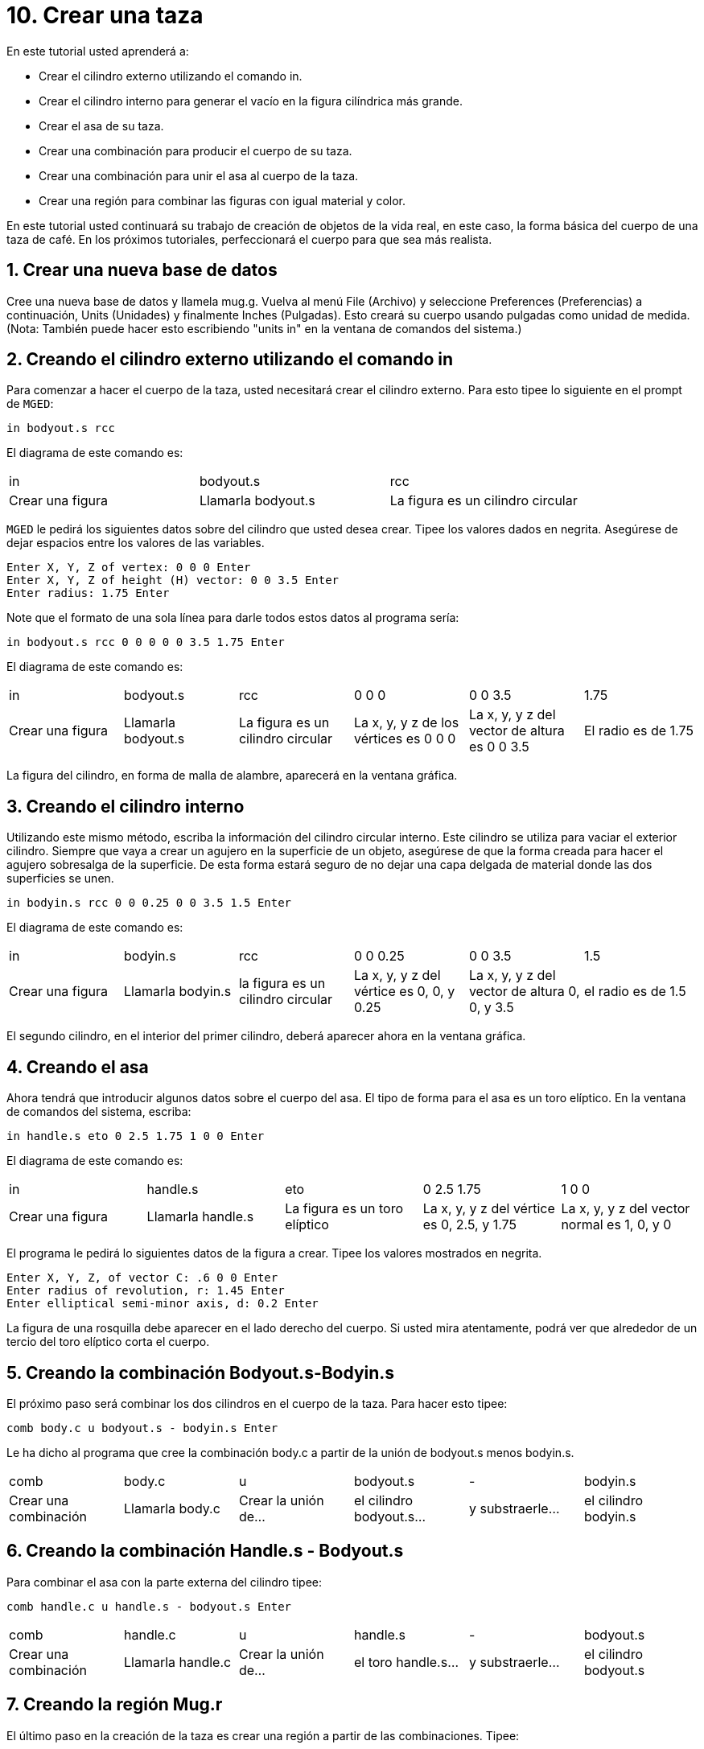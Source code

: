 = 10. Crear una taza
:sectnums:
:experimental:

En este tutorial usted aprenderá a:

* Crear el cilindro externo utilizando el comando in.
* Crear el cilindro interno para generar el vacío en la figura
  cilíndrica más grande.
* Crear el asa de su taza.
* Crear una combinación para producir el cuerpo de su taza.
* Crear una combinación para unir el asa al cuerpo de la taza.
* Crear una región para combinar las figuras con igual material y
  color.

En este tutorial usted continuará su trabajo de creación de objetos de
la vida real, en este caso, la forma básica del cuerpo de una taza de café.
En los próximos tutoriales, perfeccionará el cuerpo para que sea más realista. 

[[_mug_new_db]]
== Crear una nueva base de datos

Cree una nueva base de datos y llamela mug.g.  Vuelva al menú File
(Archivo) y seleccione Preferences (Preferencias) a continuación,
Units (Unidades) y finalmente Inches (Pulgadas). Esto creará su cuerpo
usando pulgadas como unidad de medida.  (Nota: También puede hacer
esto escribiendo "units in" en la ventana de comandos del sistema.)

[[_mug_outside_cyl]]
== Creando el cilindro externo utilizando el comando in

Para comenzar a hacer el cuerpo de la taza, usted necesitará crear el
cilindro externo.  Para esto tipee lo siguiente en el prompt de
[app]``MGED``:

[cmd]`in bodyout.s rcc`

El diagrama de este comando es:

[cols="1,1,1"]
|===

|in
|bodyout.s
|rcc

|Crear una figura
|Llamarla bodyout.s
|La figura es un cilindro circular
|===

[app]`MGED` le pedirá los siguientes datos sobre del cilindro que
usted desea crear.  Tipee los valores dados en negrita.  Asegúrese de
dejar espacios entre los valores de las variables.

[subs="quotes,macros"]
....
[prompt]#Enter X, Y, Z of vertex:# [cmd]#0 0 0# kbd:[Enter]
[prompt]#Enter X, Y, Z of height (H) vector:# [cmd]#0 0 3.5# kbd:[Enter]
[prompt]#Enter radius:# [cmd]#1.75# kbd:[Enter]
....

Note que el formato de una sola línea para darle todos estos datos al
programa sería:

[cmd]`in bodyout.s rcc 0 0 0 0 0 3.5 1.75 kbd:[Enter]`

El diagrama de este comando es: 

[cols="1,1,1,1,1,1"]
|===

|in
|bodyout.s
|rcc
|0 0 0
|0 0 3.5
|1.75

|Crear una figura
|Llamarla bodyout.s
|La figura es un cilindro circular
|La x, y, y z de los vértices es 0 0 0
|La x, y, y z del vector de altura es 0 0 3.5
|El radio es de 1.75
|===

La figura del cilindro, en forma de malla de alambre, aparecerá en la
ventana gráfica.

[[_mug_inside_cyl]]
== Creando el cilindro interno

Utilizando este mismo método, escriba la información del cilindro
circular interno.  Este cilindro se utiliza para vaciar el exterior
cilindro.  Siempre que vaya a crear un agujero en la superficie de un
objeto, asegúrese de que la forma creada para hacer el agujero
sobresalga de la superficie.  De esta forma estará seguro de no dejar
una capa delgada de material donde las dos superficies se unen.

[cmd]`in bodyin.s rcc 0 0 0.25 0 0 3.5 1.5 kbd:[Enter]`

El diagrama de este comando es: 

[cols="1,1,1,1,1,1"]
|===

|in
|bodyin.s
|rcc
|0 0 0.25
|0 0 3.5
|1.5

|Crear una figura
|Llamarla bodyin.s
|la figura es un cilindro circular
|La x, y, y z del vértice es 0, 0, y 0.25
|La x, y, y z del vector de altura 0, 0, y 3.5
|el radio es de 1.5
|===

El segundo cilindro, en el interior del primer cilindro, deberá
aparecer ahora en la ventana gráfica.

[[_mug_handle]]
== Creando el asa

Ahora tendrá que introducir algunos datos sobre el cuerpo del asa.  El
tipo de forma para el asa es un toro elíptico.  En la ventana de
comandos del sistema, escriba:

[cmd]`in handle.s eto 0 2.5 1.75 1 0 0 kbd:[Enter]`

El diagrama de este comando es:

[cols="1,1,1,1,1"]
|===

|in
|handle.s
|eto
|0 2.5 1.75
|1 0 0

|Crear una figura
|Llamarla handle.s
|La figura es un toro elíptico
|La x, y, y z del vértice es 0, 2.5, y 1.75
|La x, y, y z del vector normal es 1, 0, y 0
|===

El programa le pedirá lo siguientes datos de la figura a crear.  Tipee
los valores mostrados en negrita.

[subs="quotes,macros"]
....
[prompt]#Enter X, Y, Z, of vector C:# [cmd]#.6 0 0# kbd:[Enter]
[prompt]#Enter radius of revolution, r:# [cmd]#1.45# kbd:[Enter]
[prompt]#Enter elliptical semi-minor axis, d:# [cmd]#0.2# kbd:[Enter]
....

La figura de una rosquilla debe aparecer en el lado derecho del
cuerpo.  Si usted mira atentamente, podrá ver que alrededor de un
tercio del toro elíptico corta el cuerpo.

[[_mug_comb1]]
== Creando la combinación Bodyout.s-Bodyin.s

El próximo paso será combinar los dos cilindros en el cuerpo de la
taza.  Para hacer esto tipee:

[cmd]`comb body.c u bodyout.s - bodyin.s kbd:[Enter]`

Le ha dicho al programa que cree la combinación body.c a partir de la
unión de bodyout.s menos bodyin.s.

[cols="1,1,1,1,1,1"]
|===

|comb
|body.c
|u
|bodyout.s
|-
|bodyin.s

|Crear una combinación
|Llamarla body.c
|Crear la unión de...
|el cilindro bodyout.s...
|y substraerle...
|el cilindro bodyin.s
|===

[[_mug_comb2]]
== Creando la combinación Handle.s - Bodyout.s

Para combinar el asa con la parte externa del cilindro tipee:

[cmd]`comb handle.c u handle.s - bodyout.s kbd:[Enter]`

[cols="1,1,1,1,1,1"]
|===

|comb
|handle.c
|u
|handle.s
|-
|bodyout.s

|Crear una combinación
|Llamarla handle.c
|Crear la unión de...
|el toro handle.s...
|y substraerle...
|el cilindro bodyout.s
|===

[[_mug_region]]
== Creando la región Mug.r

El último paso en la creación de la taza es crear una región a partir
de las combinaciones.  Tipee:

[cmd]`r mug.r u body.c u handle.c kbd:[Enter]`

[cols="1,1,1,1,1,1"]
|===

|r
|mug.r
|u
|body.c
|u
|handle.c

|Crear una región de figuras del mismo material y color
|Llamarlo mug.r
|Crear la unión de...
|la combinación body.c...
|y unirla con...
|la combinación handle.c
|===

Si realizó estos pasos correctamente, el programa responderá algo
similar a:

....
   Defaulting item number to 1002
   Creating region id=1001, air=0, GIFTmaterial=1, los=100
....

.Vista en marco de alambre de la taza
image::mged/10_mug_wireframe.png[]

Ahora debe tener la región mug.r como una combinación de formas que
contienen el mismo material y color.  Usted puede asignar el color y
el material en este momento, pero deberá trabajar más sobre el diseño
para hacerlo más realista.  Por ahora, revise lo que apredió en este
tutorial.  Cuando esté listo para trabajar de nuevo, puede seguir
perfeccionando su diseño en el próximo tutorial.

[[_mug_review]]
== Repasemos...

En este tutorial usted aprendió a:

* Crear el cilindro externo utilizando el comando in.
* Crear el cilindro interno para generar el vacío en la figura
  cilíndrica más grande.
* Crear el asa de su taza.
* Crear una combinación para producir el cuerpo de su taza.
* Crear una combinación para unir el asa al cuerpo de la taza.
* Crear una región para combinar las figuras con igual material y
  color.

